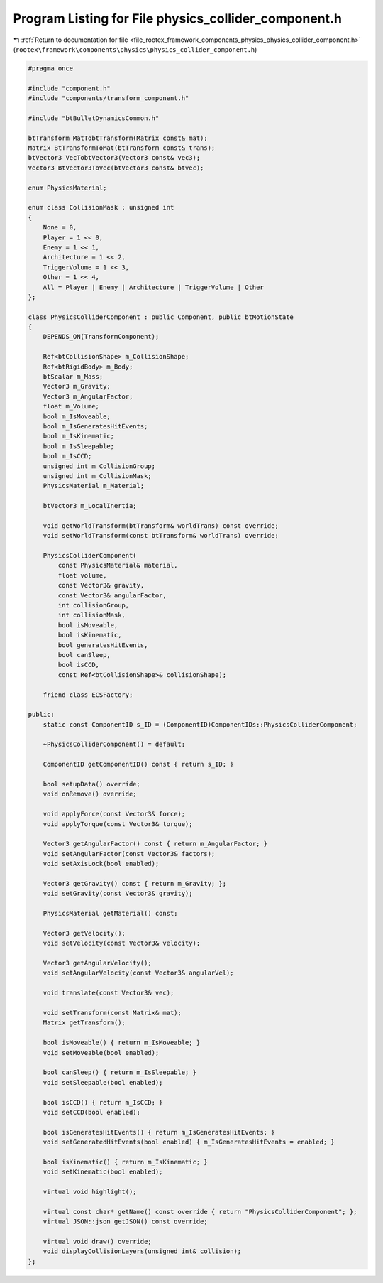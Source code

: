 
.. _program_listing_file_rootex_framework_components_physics_physics_collider_component.h:

Program Listing for File physics_collider_component.h
=====================================================

|exhale_lsh| :ref:`Return to documentation for file <file_rootex_framework_components_physics_physics_collider_component.h>` (``rootex\framework\components\physics\physics_collider_component.h``)

.. |exhale_lsh| unicode:: U+021B0 .. UPWARDS ARROW WITH TIP LEFTWARDS

.. code-block:: cpp

   #pragma once
   
   #include "component.h"
   #include "components/transform_component.h"
   
   #include "btBulletDynamicsCommon.h"
   
   btTransform MatTobtTransform(Matrix const& mat);
   Matrix BtTransformToMat(btTransform const& trans);
   btVector3 VecTobtVector3(Vector3 const& vec3);
   Vector3 BtVector3ToVec(btVector3 const& btvec);
   
   enum PhysicsMaterial;
   
   enum class CollisionMask : unsigned int
   {
       None = 0,
       Player = 1 << 0,
       Enemy = 1 << 1,
       Architecture = 1 << 2,
       TriggerVolume = 1 << 3,
       Other = 1 << 4,
       All = Player | Enemy | Architecture | TriggerVolume | Other
   };
   
   class PhysicsColliderComponent : public Component, public btMotionState
   {
       DEPENDS_ON(TransformComponent);
   
       Ref<btCollisionShape> m_CollisionShape;
       Ref<btRigidBody> m_Body;
       btScalar m_Mass;
       Vector3 m_Gravity;
       Vector3 m_AngularFactor;
       float m_Volume;
       bool m_IsMoveable;
       bool m_IsGeneratesHitEvents;
       bool m_IsKinematic;
       bool m_IsSleepable;
       bool m_IsCCD;
       unsigned int m_CollisionGroup;
       unsigned int m_CollisionMask;
       PhysicsMaterial m_Material;
   
       btVector3 m_LocalInertia;
   
       void getWorldTransform(btTransform& worldTrans) const override;
       void setWorldTransform(const btTransform& worldTrans) override;
   
       PhysicsColliderComponent(
           const PhysicsMaterial& material,
           float volume,
           const Vector3& gravity,
           const Vector3& angularFactor,
           int collisionGroup,
           int collisionMask,
           bool isMoveable,
           bool isKinematic,
           bool generatesHitEvents,
           bool canSleep,
           bool isCCD,
           const Ref<btCollisionShape>& collisionShape);
   
       friend class ECSFactory;
   
   public:
       static const ComponentID s_ID = (ComponentID)ComponentIDs::PhysicsColliderComponent;
   
       ~PhysicsColliderComponent() = default;
   
       ComponentID getComponentID() const { return s_ID; }
   
       bool setupData() override;
       void onRemove() override;
   
       void applyForce(const Vector3& force);
       void applyTorque(const Vector3& torque);
   
       Vector3 getAngularFactor() const { return m_AngularFactor; }
       void setAngularFactor(const Vector3& factors);
       void setAxisLock(bool enabled);
   
       Vector3 getGravity() const { return m_Gravity; };
       void setGravity(const Vector3& gravity);
   
       PhysicsMaterial getMaterial() const;
   
       Vector3 getVelocity();
       void setVelocity(const Vector3& velocity);
   
       Vector3 getAngularVelocity();
       void setAngularVelocity(const Vector3& angularVel);
   
       void translate(const Vector3& vec);
   
       void setTransform(const Matrix& mat);
       Matrix getTransform();
   
       bool isMoveable() { return m_IsMoveable; }
       void setMoveable(bool enabled);
   
       bool canSleep() { return m_IsSleepable; }
       void setSleepable(bool enabled);
   
       bool isCCD() { return m_IsCCD; }
       void setCCD(bool enabled);
   
       bool isGeneratesHitEvents() { return m_IsGeneratesHitEvents; }
       void setGeneratedHitEvents(bool enabled) { m_IsGeneratesHitEvents = enabled; }
   
       bool isKinematic() { return m_IsKinematic; }
       void setKinematic(bool enabled);
   
       virtual void highlight();
   
       virtual const char* getName() const override { return "PhysicsColliderComponent"; };
       virtual JSON::json getJSON() const override;
   
       virtual void draw() override;
       void displayCollisionLayers(unsigned int& collision);
   };
